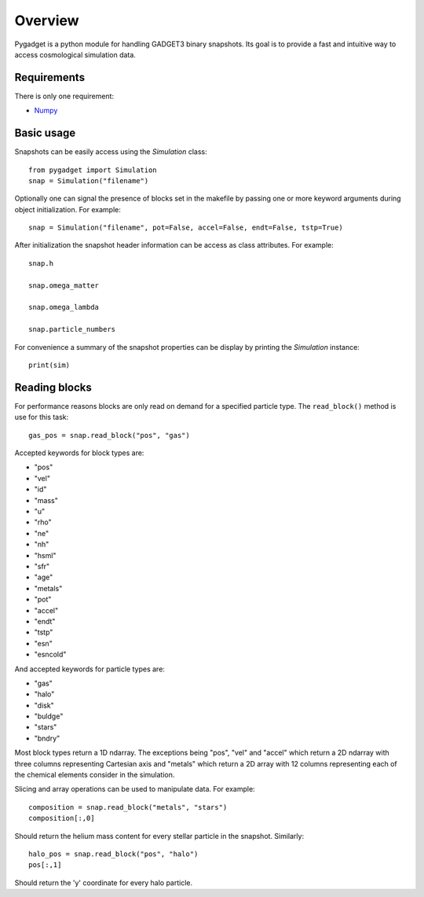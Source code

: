 ========
Overview
========

Pygadget is a python module for handling GADGET3 binary snapshots. Its goal is
to provide a fast and intuitive way to access cosmological simulation data.

Requirements
============

There is only one requirement:

* `Numpy`_

Basic usage
===========

Snapshots can be easily access using the `Simulation` class::
    
    from pygadget import Simulation
    snap = Simulation("filename")

Optionally one can signal the presence of blocks set in the makefile by
passing one or more keyword arguments during object initialization. For
example::

    snap = Simulation("filename", pot=False, accel=False, endt=False, tstp=True)

After initialization the snapshot header information can be access as class
attributes. For example::

    snap.h

    snap.omega_matter

    snap.omega_lambda

    snap.particle_numbers

For convenience a summary of the snapshot properties can be display by
printing the `Simulation` instance::

    print(sim)

Reading blocks
==============

For performance reasons blocks are only read on demand for a specified
particle type. The ``read_block()`` method is use for
this task::

    gas_pos = snap.read_block("pos", "gas")

Accepted keywords for block types are:

* "pos"
* "vel"
* "id"
* "mass"
* "u"
* "rho"
* "ne"
* "nh"
* "hsml"
* "sfr"
* "age"
* "metals"
* "pot"
* "accel"
* "endt"
* "tstp"
* "esn"
* "esncold"

And accepted keywords for particle types are:

* "gas"
* "halo"
* "disk"
* "buldge"
* "stars"
* "bndry"

Most block types return a 1D ndarray. The exceptions being "pos", "vel" and
"accel" which return a 2D ndarray with three columns representing Cartesian
axis and "metals" which return a 2D array with 12 columns representing each of
the chemical elements consider in the simulation.

Slicing and array operations can be used to manipulate data. For example::

    composition = snap.read_block("metals", "stars")
    composition[:,0]

Should return the helium mass content for every stellar particle in the
snapshot. Similarly::

    halo_pos = snap.read_block("pos", "halo")
    pos[:,1]

Should return the 'y' coordinate for every halo particle.



.. _`Numpy`: http://www.numpy.org/